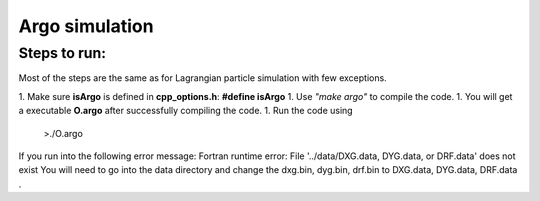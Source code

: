 Argo simulation
########################

Steps to run:
===============

Most of the steps are the same as for Lagrangian particle simulation with few exceptions. 

1. Make sure **isArgo** is defined in **cpp_options.h**:  **#define isArgo**
1. Use *"make argo"*  to compile the code. 
1. You will get a executable **O.argo** after successfully compiling the code. 
1. Run the code using

   >./O.argo

If you run into the following error message: 
Fortran runtime error: File '../data/DXG.data, DYG.data, or DRF.data' does not exist
You will need to go into the data directory and change the dxg.bin, dyg.bin, drf.bin to DXG.data, DYG.data, DRF.data . 
